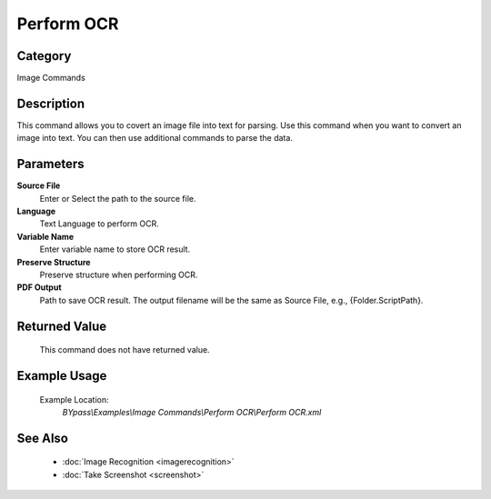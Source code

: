 Perform OCR
===========

Category
--------
Image Commands

Description
-----------

This command allows you to covert an image file into text for parsing. Use this command when you want to convert an image into text.  You can then use additional commands to parse the data.

Parameters
----------

**Source File**
	Enter or Select the path to the source file.

**Language**
	Text Language to perform OCR.

**Variable Name**
	Enter variable name to store OCR result.

**Preserve Structure**
	Preserve structure when performing OCR.

**PDF Output**
	Path to save OCR result. The output filename will be the same as Source File, e.g., {Folder.ScriptPath}.




Returned Value
--------------
	This command does not have returned value.

Example Usage
-------------

	Example Location:  
		`BYpass\\Examples\\Image Commands\\Perform OCR\\Perform OCR.xml`

See Also
--------
	- :doc:`Image Recognition <imagerecognition>`
	- :doc:`Take Screenshot <screenshot>`

	
